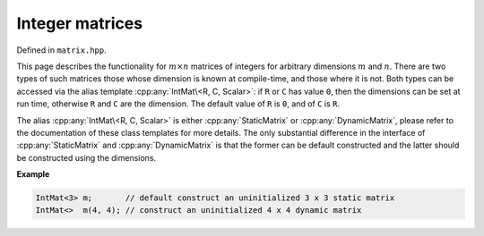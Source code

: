 .. Copyright (c) 2020, J. D. Mitchell

   Distributed under the terms of the GPL license version 3.

   The full license is in the file LICENSE, distributed with this software.

Integer matrices
================

Defined in ``matrix.hpp``.

This page describes the functionality for :math:`m \times n`  matrices of
integers for arbitrary dimensions :math:`m` and :math:`n`. There are two types
of such matrices those whose dimension is known at compile-time, and those
where it is not.  Both types can be accessed via the alias template
:cpp:any:`IntMat\<R, C, Scalar>`: if ``R`` or ``C`` has value ``0``, then the
dimensions can be set at run time, otherwise ``R`` and ``C`` are the dimension.
The default value of ``R`` is ``0``, and of ``C`` is ``R``.

The alias :cpp:any:`IntMat\<R, C, Scalar>` is either :cpp:any:`StaticMatrix` or
:cpp:any:`DynamicMatrix`, please refer to the documentation of these class
templates for more details. The only substantial difference in the interface
of :cpp:any:`StaticMatrix` and :cpp:any:`DynamicMatrix` is that the former can
be default constructed and the latter should be constructed using the
dimensions.

**Example**

.. code-block:: cpp

   IntMat<3> m;       // default construct an uninitialized 3 x 3 static matrix
   IntMat<>  m(4, 4); // construct an uninitialized 4 x 4 dynamic matrix


.. cpp:struct:: template <typename Scalar> \
                IntegerPlus

    This is a stateless struct with a single call operator of signature:
    ``Scalar operator()(Scalar const x, Scalar const y) const noexcept``
    which returns the usual sum ``x + y`` of ``x`` and ``y``; representing
    addition in the integer semiring.

.. cpp:struct:: template <typename Scalar> \
                IntegerProd

    This is a stateless struct with a single call operator of signature:
    ``Scalar operator()(Scalar const x, Scalar const y) const noexcept``
    which returns the usual product ``x * y`` of ``x`` and ``y``; representing
    multiplication in the integer semiring.


.. cpp:struct:: template <typename Scalar> \
                IntegerZero

    This is a stateless struct with a single call operator of signature:
    ``Scalar operator()() const noexcept`` which returns ``0``; representing the
    additive identity of the integer semiring.


.. cpp:struct:: template <typename Scalar> \
                IntegerOne

    This is a stateless struct with a single call operator of signature:
    ``Scalar operator()() const noexcept`` which returns ``1``; representing the
    multiplicative identity of the integer semiring.


.. cpp:type:: template <typename Scalar>           \
              DynamicIntMat                        \
              = DynamicMatrix<IntegerPlus<Scalar>, \
                              IntegerProd<Scalar>, \
                              IntegerZero<Scalar>, \
                              IntegerOne<Scalar>,  \
                              Scalar>

   Alias for the type of dynamic integer matrices where the dimensions of the
   matrices can be defined at run time.

   :tparam Scalar:
     The type of the entries in the matrix (default: ``int``).


.. cpp:type::  template <size_t R, size_t C, typename Scalar>   \
               StaticIntMat = StaticMatrix<IntegerPlus<Scalar>, \
                                           IntegerProd<Scalar>, \
                                           IntegerZero<Scalar>, \
                                           IntegerOne<Scalar>,  \
                                           R,                   \
                                           C,                   \
                                           Scalar>

   :tparam R:
     the number of rows of the matrices. A value of ``0`` (the default value)
     indicates that the dimensions will be set at run time.

   :tparam C:
     the number of columns of the matrices. A value of ``0``
     indicates that the dimensions will be set at run time (the default value
     is ``R``).

   :tparam Scalar:
     The type of the entries in the matrix (default: ``int``).


.. cpp:type:: template <size_t R = 0, size_t C = R, Scalar = int> \
              IntMat = std::conditional_t<R == 0 || C == 0,       \
                                          DynamicIntMat<Scalar>,  \
                                          StaticIntMat<R, C, Scalar>>

   Alias template for integer matrices.

   :tparam R:
     the number of rows of the matrices. A value of ``0`` (the default value)
     indicates that the dimensions will be set at run time.

   :tparam C:
     the number of columns of the matrices. A value of ``0``
     indicates that the dimensions will be set at run time (the default value
     is ``R``).

   :tparam Scalar:
     the type of the entries in the matrix (default: ``int``).

.. cpp:var:: template <typename T> \
             static constexpr bool IsIntMat

   This variable has value ``true`` if the template parameter ``T`` is the same
   as :cpp:any:`IntMat\<R, C, Scalar>` for some values of ``R``, ``C``,  and
   ``Scalar``.
